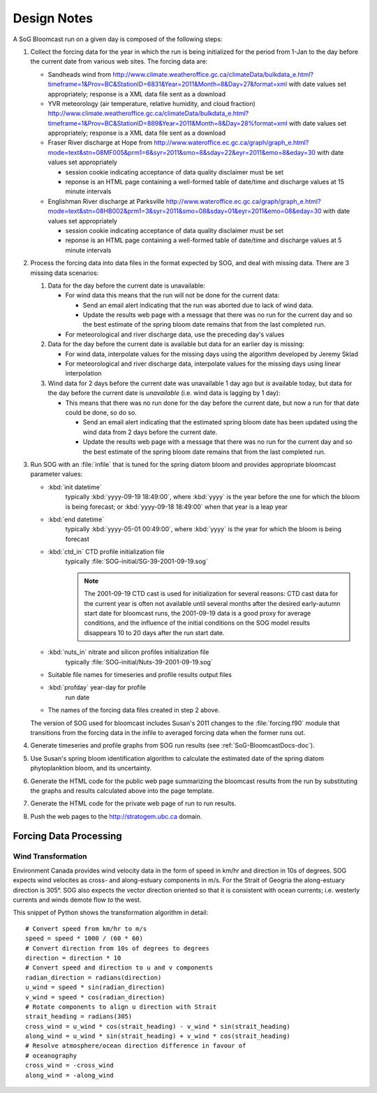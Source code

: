 .. _DesignNotes-section:

Design Notes
============

A SoG Bloomcast run on a given day is composed of the following steps:

#. Collect the forcing data for the year in which the run is being
   initialized for the period from 1-Jan to the day before the current
   date from various web sites. The forcing data are:

   * Sandheads wind from
     http://www.climate.weatheroffice.gc.ca/climateData/bulkdata_e.html?timeframe=1&Prov=BC&StationID=6831&Year=2011&Month=8&Day=27&format=xml
     with date values set appropriately; response is a XML data file
     sent as a download
   * YVR meteorology (air temperature, relative humidity, and cloud
     fraction)
     http://www.climate.weatheroffice.gc.ca/climateData/bulkdata_e.html?timeframe=1&Prov=BC&StationID=889&Year=2011&Month=8&Day=28%format=xml
     with date values set appropriately; response is a XML data file
     sent as a download
   * Fraser River discharge at Hope from
     http://www.wateroffice.ec.gc.ca/graph/graph_e.html?mode=text&stn=08MF005&prm1=6&syr=2011&smo=8&sday=22&eyr=2011&emo=8&eday=30
     with date values set appropriately

     * session cookie indicating acceptance of data quality disclaimer
       must be set
     * reponse is an HTML page containing a well-formed table of
       date/time and discharge values at 15 minute intervals

   * Englishman River discharge at Parksville
     http://www.wateroffice.ec.gc.ca/graph/graph_e.html?mode=text&stn=08HB002&prm1=3&syr=2011&smo=08&sday=01&eyr=2011&emo=08&eday=30
     with date values set appropriately

     * session cookie indicating acceptance of data quality disclaimer
       must be set
     * reponse is an HTML page containing a well-formed table of
       date/time and discharge values at 5 minute intervals


#. Process the forcing data into data files in the format expected by
   SOG, and deal with missing data. There are 3 missing data
   scenarios:

   #. Data for the day before the current date is unavailable:

      * For wind data this means that the run will not be done for the
        current data:

        * Send an email alert indicating that the run was aborted due to
          lack of wind data.

        * Update the results web page with a message that there was no run
          for the current day and so the best estimate of the spring bloom
          date remains that from the last completed run.

      * For meteorological and river discharge data, use the preceding
        day's values

   #. Data for the day before the current date is available but data
      for an earlier day is missing:

      * For wind data, interpolate values for the missing days using
        the algorithm developed by Jeremy Sklad

      * For meteorological and river discharge data, interpolate
        values for the missing days using linear interpolation

   #. Wind data for 2 days before the current date was unavailable 1
      day ago but *is* available today, but data for the day before
      the current date is *unavailable* (i.e. wind data is lagging by
      1 day):

      * This means that there was no run done for the day before the
        current date, but now a run for that date could be done, so do
        so.

        * Send an email alert indicating that the estimated spring
          bloom date has been updated using the wind data from 2 days
          before the current date.

        * Update the results web page with a message that there was no run
          for the current day and so the best estimate of the spring bloom
          date remains that from the last completed run.

#. Run SOG with an :file:`infile` that is tuned for the spring diatom
   bloom and provides appropriate bloomcast parameter values:

   * :kbd:`init datetime`
       typically :kbd:`yyyy-09-19 18:49:00`, where :kbd:`yyyy` is the
       year before the one for which the bloom is being forecast; or
       :kbd:`yyyy-09-18 18:49:00` when that year is a leap year

   * :kbd:`end datetime`
       typically :kbd:`yyyy-05-01 00:49:00`, where :kbd:`yyyy` is the
       year for which the bloom is being forecast

   * :kbd:`ctd_in` CTD profile initialization file
       typically :file:`SOG-initial/SG-39-2001-09-19.sog`

       .. note::

          The 2001-09-19 CTD cast is used for initialization for
          several reasons: CTD cast data for the current year is often
          not available until several months after the desired
          early-autumn start date for bloomcast runs, the 2001-09-19
          data is a good proxy for average conditions, and the
          influence of the initial conditions on the SOG model results
          disappears 10 to 20 days after the run start date.

   * :kbd:`nuts_in` nitrate and silicon profiles initialization file
       typically :file:`SOG-initial/Nuts-39-2001-09-19.sog`

   * Suitable file names for timeseries and profile results output
     files

   * :kbd:`profday` year-day for profile
       run date

   * The names of the forcing data files created in step 2 above.

   The version of SOG used for bloomcast includes Susan's 2011 changes
   to the :file:`forcing.f90` module that transitions from the forcing
   data in the infile to averaged forcing data when the former runs
   out.


#. Generate timeseries and profile graphs from SOG run results (see
   :ref:`SoG-BloomcastDocs-doc`).


#. Use Susan's spring bloom identification algorithm to calculate the
   estimated date of the spring diatom phytoplanktion bloom, and its
   uncertainty.


#. Generate the HTML code for the public web page summarizing the
   bloomcast results from the run by substituting the graphs and
   results calculated above into the page template.


#. Generate the HTML code for the private web page of run to run
   results.


#. Push the web pages to the http://stratogem.ubc.ca domain.


.. _ForcingDataProcessing-section:

Forcing Data Processing
-----------------------


.. _WindTranformation-section:

Wind Transformation
~~~~~~~~~~~~~~~~~~~

Environment Canada provides wind velocity data in the form of speed in
km/hr and direction in 10s of degrees. SOG expects wind velocites as
cross- and along-estuary components in m/s. For the Strait of Geogria
the along-estuary direction is 305\ |deg|. SOG also expects the vector
direction oriented so that it is consistent with ocean currents;
i.e. westerly currents and winds demote flow *to* the west.

.. |deg| unicode:: 0xb0

This snippet of Python shows the transformation algorithm in detail::

  # Convert speed from km/hr to m/s
  speed = speed * 1000 / (60 * 60)
  # Convert direction from 10s of degrees to degrees
  direction = direction * 10
  # Convert speed and direction to u and v components
  radian_direction = radians(direction)
  u_wind = speed * sin(radian_direction)
  v_wind = speed * cos(radian_direction)
  # Rotate components to align u direction with Strait
  strait_heading = radians(305)
  cross_wind = u_wind * cos(strait_heading) - v_wind * sin(strait_heading)
  along_wind = u_wind * sin(strait_heading) + v_wind * cos(strait_heading)
  # Resolve atmosphere/ocean direction difference in favour of
  # oceanography
  cross_wind = -cross_wind
  along_wind = -along_wind

